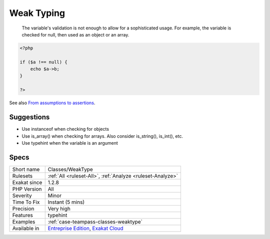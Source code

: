 .. _classes-weaktype:

.. _weak-typing:

Weak Typing
+++++++++++

  The variable's validation is not enough to allow for a sophisticated usage. For example, the variable is checked for null, then used as an object or an array.


.. code-block:: php
   
   <?php
   
   if ($a !== null) {
       echo $a->b;
   }
   
   ?>

See also `From assumptions to assertions <https://rskuipers.com/entry/from-assumptions-to-assertions>`_.


Suggestions
___________

* Use instanceof when checking for objects
* Use is_array() when checking for arrays. Also consider is_string(), is_int(), etc.
* Use typehint when the variable is an argument




Specs
_____

+--------------+-------------------------------------------------------------------------------------------------------------------------+
| Short name   | Classes/WeakType                                                                                                        |
+--------------+-------------------------------------------------------------------------------------------------------------------------+
| Rulesets     | :ref:`All <ruleset-All>`, :ref:`Analyze <ruleset-Analyze>`                                                              |
+--------------+-------------------------------------------------------------------------------------------------------------------------+
| Exakat since | 1.2.8                                                                                                                   |
+--------------+-------------------------------------------------------------------------------------------------------------------------+
| PHP Version  | All                                                                                                                     |
+--------------+-------------------------------------------------------------------------------------------------------------------------+
| Severity     | Minor                                                                                                                   |
+--------------+-------------------------------------------------------------------------------------------------------------------------+
| Time To Fix  | Instant (5 mins)                                                                                                        |
+--------------+-------------------------------------------------------------------------------------------------------------------------+
| Precision    | Very high                                                                                                               |
+--------------+-------------------------------------------------------------------------------------------------------------------------+
| Features     | typehint                                                                                                                |
+--------------+-------------------------------------------------------------------------------------------------------------------------+
| Examples     | :ref:`case-teampass-classes-weaktype`                                                                                   |
+--------------+-------------------------------------------------------------------------------------------------------------------------+
| Available in | `Entreprise Edition <https://www.exakat.io/entreprise-edition>`_, `Exakat Cloud <https://www.exakat.io/exakat-cloud/>`_ |
+--------------+-------------------------------------------------------------------------------------------------------------------------+



